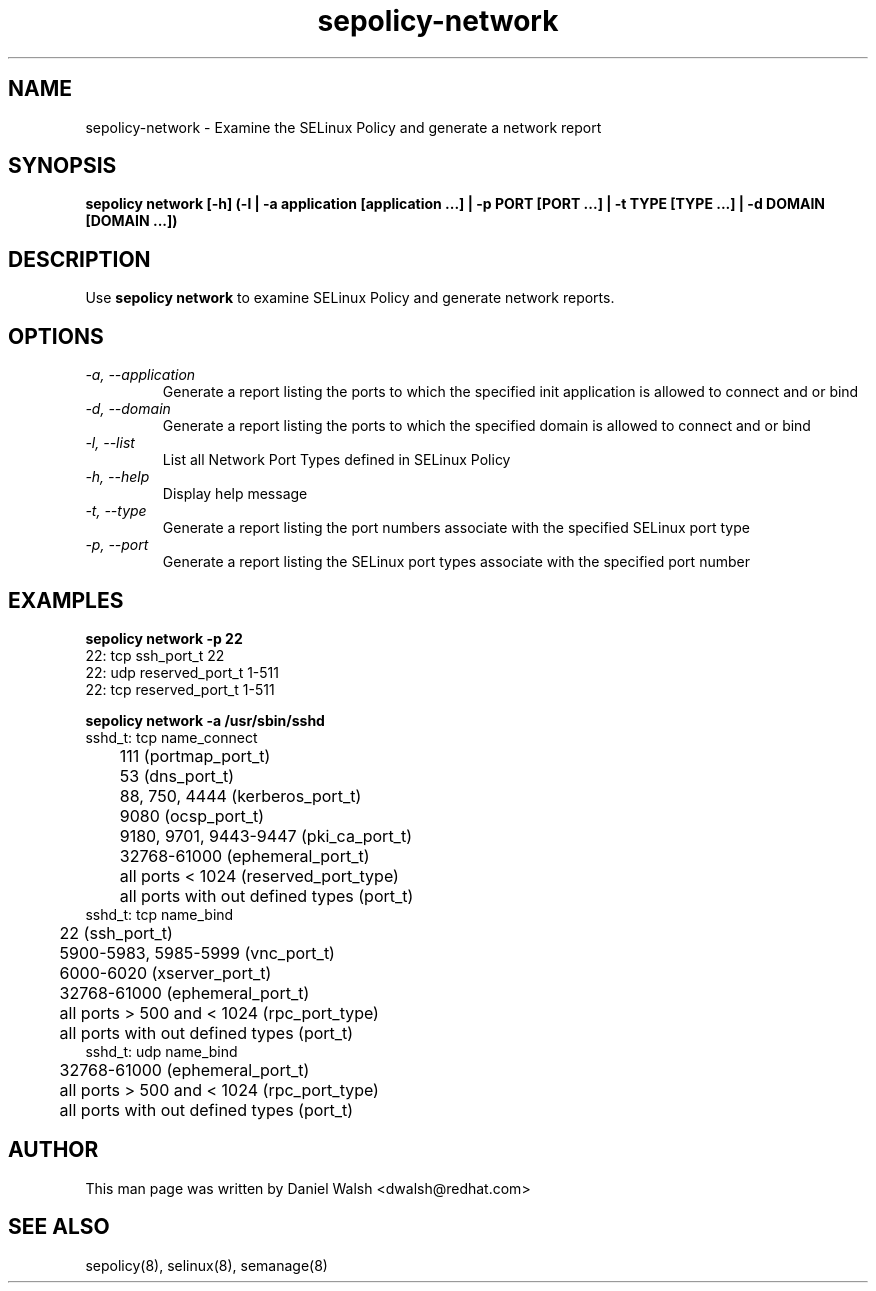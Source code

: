 .TH "sepolicy-network" "8" "20121005" "" ""
.SH "NAME"
sepolicy-network \- Examine the SELinux Policy and generate a network report

.SH "SYNOPSIS"

.br
.B sepolicy network [\-h] (\-l | \-a application [application ...] | \-p PORT [PORT ...] | \-t TYPE [TYPE ...] | \-d DOMAIN [DOMAIN ...])

.SH "DESCRIPTION"
Use \fBsepolicy network\fP to examine SELinux Policy and generate network reports.

.SH "OPTIONS"
.TP
.I                \-a, \-\-application
Generate a report listing the ports to which the specified init application is allowed to connect and or bind
.TP
.I                \-d, \-\-domain
Generate a report listing the ports to which the specified domain is allowed to connect and or bind
.TP
.I                \-l, \-\-list
List all Network Port Types defined in SELinux Policy
.TP
.I                \-h, \-\-help
Display help message
.TP
.I                \-t, \-\-type
Generate a report listing the port numbers associate with the specified SELinux port type
.TP
.I                \-p, \-\-port
Generate a report listing the SELinux port types associate with the specified port number

.SH "EXAMPLES"

.B sepolicy network -p 22
.br
22: tcp ssh_port_t 22
.br
22: udp reserved_port_t 1-511
.br
22: tcp reserved_port_t 1-511

.B sepolicy network -a /usr/sbin/sshd
.br
sshd_t: tcp name_connect
.br
	111 (portmap_port_t)
.br
	53 (dns_port_t)
.br
	88, 750, 4444 (kerberos_port_t)
.br
	9080 (ocsp_port_t)
.br
	9180, 9701, 9443-9447 (pki_ca_port_t)
.br
	32768-61000 (ephemeral_port_t)
.br
	all ports < 1024 (reserved_port_type)
.br
	all ports with out defined types (port_t)
.br
sshd_t: tcp name_bind
.br
	22 (ssh_port_t)
.br
	5900-5983, 5985-5999 (vnc_port_t)
.br
	6000-6020 (xserver_port_t)
.br
	32768-61000 (ephemeral_port_t)
.br
	all ports > 500 and  < 1024 (rpc_port_type)
.br
	all ports with out defined types (port_t)
.br
sshd_t: udp name_bind
.br
	32768-61000 (ephemeral_port_t)
.br
	all ports > 500 and  < 1024 (rpc_port_type)
.br
	all ports with out defined types (port_t)


.SH "AUTHOR"
This man page was written by Daniel Walsh <dwalsh@redhat.com>

.SH "SEE ALSO"
sepolicy(8), selinux(8), semanage(8)
